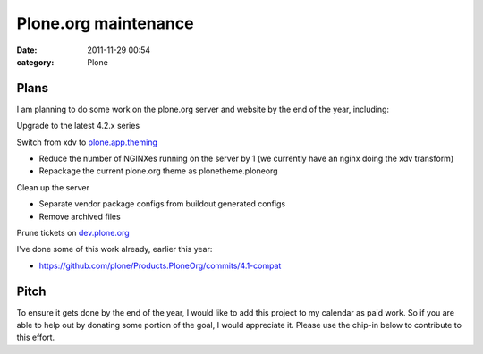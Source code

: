 Plone.org maintenance
#####################
:date: 2011-11-29 00:54
:category: Plone

Plans
-----

I am planning to do some work on the plone.org server and website by the
end of the year, including:

.. raw:: html

   <ul>

.. raw:: html

   <li>

Upgrade to the latest 4.2.x series

.. raw:: html

   </li>

.. raw:: html

   <li>

Switch from xdv to `plone.app.theming`_

.. raw:: html

   </li>

-  Reduce the number of NGINXes running on the server by 1 (we currently
   have an nginx doing the xdv transform)
-  Repackage the current plone.org theme as plonetheme.ploneorg

.. raw:: html

   <li>

Clean up the server

.. raw:: html

   </li>

-  Separate vendor package configs from buildout generated configs
-  Remove archived files

.. raw:: html

   <li>

Prune tickets on `dev.plone.org`_

.. raw:: html

   </li>

.. raw:: html

   </ul>

I've done some of this work already, earlier this year:

-  `https://github.com/plone/Products.PloneOrg/commits/4.1-compat`_

Pitch
-----

To ensure it gets done by the end of the year, I would like to add this
project to my calendar as paid work. So if you are able to help out by
donating some portion of the goal, I would appreciate it. Please use the
chip-in below to contribute to this effort.

.. raw:: html

   </p>

.. _plone.app.theming: http://pythonpackages.com/info/plone.app.theming
.. _dev.plone.org: http://dev.plone.org/
.. _`https://github.com/plone/Products.PloneOrg/commits/4.1-compat`: https://github.com/plone/Products.PloneOrg/commits/4.1-compat
